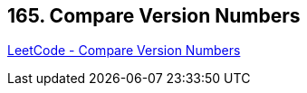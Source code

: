 == 165. Compare Version Numbers

https://leetcode.com/problems/compare-version-numbers/[LeetCode - Compare Version Numbers]


